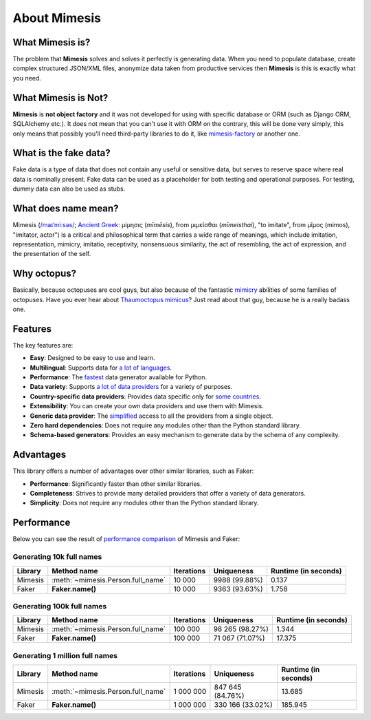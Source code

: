 About Mimesis
=============

What Mimesis is?
----------------

The problem that **Mimesis** solves and solves it perfectly is generating data.
When you need to populate database, create complex structured JSON/XML files,
anonymize data taken from productive services then **Mimesis** is this is
exactly what you need.

What Mimesis is Not?
--------------------

**Mimesis** is **not object factory** and it was not developed for using with
specific database or ORM (such as Django ORM, SQLAlchemy etc.).
It does not mean that you can't use it with ORM on the contrary,
this will be done very simply, this only means that possibly you'll
need third-party libraries to do it, like `mimesis-factory <https://github.com/lk-geimfari/mimesis-factory>`_ or another one.

What is the fake data?
----------------------
Fake data is a type of data that does not contain any useful or sensitive data, but serves to
reserve space where real data is nominally present. Fake data can be used as a placeholder for
both testing and operational purposes. For testing, dummy data can also be used as stubs.

What does name mean?
--------------------

Mimesis (`/maɪˈmiːsəs/ <https://en.wikipedia.org/wiki/Help:IPA/English>`_;
`Ancient Greek <https://en.wikipedia.org/wiki/Ancient_Greek_language>`_: μίμησις (*mīmēsis*), from μιμεῖσθαι (*mīmeisthai*),
"to imitate", from μῖμος (mimos), "imitator, actor") is a critical and philosophical
term that carries a wide range of meanings, which include imitation, representation,
mimicry, imitatio, receptivity, nonsensuous similarity, the act of resembling,
the act of expression, and the presentation of the self.

Why octopus?
------------
Basically, because octopuses are cool guys, but also because of the
fantastic `mimicry <https://en.wikipedia.org/wiki/Mimicry>`_ abilities of some families of octopuses.
Have you ever hear about `Thaumoctopus mimicus <https://en.wikipedia.org/wiki/Mimic_octopus>`_?
Just read about that guy, because he is a really badass one.

Features
--------
The key features are:

- **Easy**: Designed to be easy to use and learn.
- **Multilingual**: Supports data for `a lot of languages <https://mimesis.name/getting_started.html#locales>`_.
- **Performance**: The `fastest <https://mimesis.name/foreword.html#performance>`_ data generator available for Python.
- **Data variety**: Supports `a lot of data providers <https://mimesis.name/api.html>`_ for a variety of purposes.
- **Country-specific data providers**: Provides data specific only for `some countries <https://mimesis.name/api.html#builtin-data-providers>`_.
- **Extensibility**: You can create your own data providers and use them with Mimesis.
- **Generic data provider**: The `simplified <https://mimesis.name/getting_started.html#generic-provider>`_ access to all the providers from a single object.
- **Zero hard dependencies**: Does not require any modules other than the Python standard library.
- **Schema-based generators**: Provides an easy mechanism to generate data by the schema of any complexity.


Advantages
----------
This library offers a number of advantages over other similar libraries, such as Faker:

-  **Performance**: Significantly faster than other similar libraries.
-  **Completeness**: Strives to provide many detailed providers that offer a variety of data generators.
-  **Simplicity**: Does not require any modules other than the Python standard library.


Performance
-----------

Below you can see the result of `performance comparison <https://gist.github.com/lk-geimfari/99c5b45906be5299a3088f42c3f55bf4>`_ of Mimesis and Faker:


Generating 10k full names
~~~~~~~~~~~~~~~~~~~~~~~~~

+----------+----------------------------------------+---------------------+------------------------+------------------------+
| Library  | Method name                            | Iterations          |  Uniqueness            |  Runtime (in seconds)  |
+==========+========================================+=====================+========================+========================+
|  Mimesis | :meth:`~mimesis.Person.full_name`      | 10 000              |  9988 (99.88%)         |  0.137                 |
+----------+----------------------------------------+---------------------+------------------------+------------------------+
|  Faker   | **Faker.name()**                       | 10 000              |  9363 (93.63%)         |  1.758                 |
+----------+----------------------------------------+---------------------+------------------------+------------------------+

Generating 100k full names
~~~~~~~~~~~~~~~~~~~~~~~~~~

+----------+----------------------------------------+---------------------+------------------------+------------------------+
| Library  | Method name                            | Iterations          |  Uniqueness            |  Runtime (in seconds)  |
+==========+========================================+=====================+========================+========================+
|  Mimesis | :meth:`~mimesis.Person.full_name`      | 100 000             |  98 265 (98.27%)       |  1.344                 |
+----------+----------------------------------------+---------------------+------------------------+------------------------+
|  Faker   | **Faker.name()**                       | 100 000             |  71 067 (71.07%)       |  17.375                |
+----------+----------------------------------------+---------------------+------------------------+------------------------+

Generating 1 million full names
~~~~~~~~~~~~~~~~~~~~~~~~~~~~~~~

+----------+----------------------------------------+---------------------+------------------------+------------------------+
| Library  | Method name                            | Iterations          |  Uniqueness            |  Runtime (in seconds)  |
+==========+========================================+=====================+========================+========================+
|  Mimesis | :meth:`~mimesis.Person.full_name`      | 1 000 000           |  847 645 (84.76%)      |  13.685                |
+----------+----------------------------------------+---------------------+------------------------+------------------------+
|  Faker   | **Faker.name()**                       | 1 000 000           |  330 166 (33.02%)      |  185.945               |
+----------+----------------------------------------+---------------------+------------------------+------------------------+
